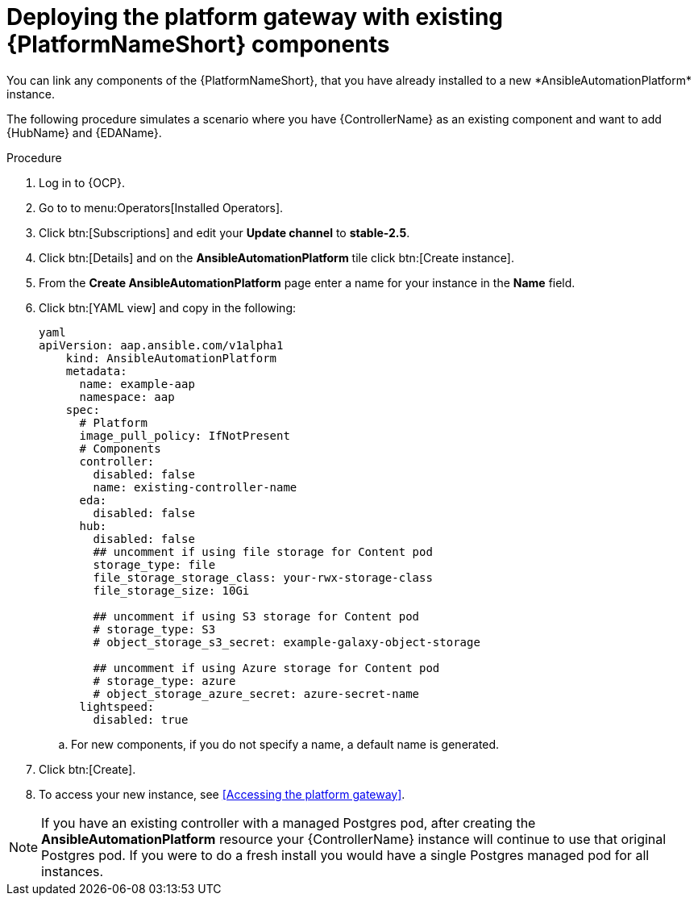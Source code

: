 [id="operator-deploy-central-config_{context}"]

= Deploying the platform gateway with existing {PlatformNameShort} components
You can link any components of the {PlatformNameShort}, that you have already installed to a new *AnsibleAutomationPlatform* instance. 

The following procedure simulates a scenario where you have {ControllerName} as an existing component and want to add {HubName} and {EDAName}. 

.Procedure 
. Log in to {OCP}.
. Go to to menu:Operators[Installed Operators].
. Click btn:[Subscriptions] and edit your *Update channel* to *stable-2.5*.
. Click btn:[Details] and on the *AnsibleAutomationPlatform* tile click btn:[Create instance].
. From the *Create AnsibleAutomationPlatform* page enter a name for your instance in the *Name* field.
. Click btn:[YAML view] and copy in the following:
+
----
yaml
apiVersion: aap.ansible.com/v1alpha1
    kind: AnsibleAutomationPlatform
    metadata:
      name: example-aap
      namespace: aap
    spec:
      # Platform
      image_pull_policy: IfNotPresent
      # Components
      controller:
        disabled: false
        name: existing-controller-name
      eda:
        disabled: false
      hub:
        disabled: false
        ## uncomment if using file storage for Content pod
        storage_type: file
        file_storage_storage_class: your-rwx-storage-class
        file_storage_size: 10Gi

        ## uncomment if using S3 storage for Content pod
        # storage_type: S3
        # object_storage_s3_secret: example-galaxy-object-storage

        ## uncomment if using Azure storage for Content pod
        # storage_type: azure
        # object_storage_azure_secret: azure-secret-name
      lightspeed:
        disabled: true
----
.. For new components, if you do not specify a name, a default name is generated.
. Click btn:[Create].
. To access your new instance, see <<Accessing the platform gateway>>.

NOTE: If you have an existing controller with a managed Postgres pod, after creating the *AnsibleAutomationPlatform* resource your {ControllerName} instance will continue to use that original Postgres pod. If you were to do a fresh install you would have a single Postgres managed pod for all instances. 






